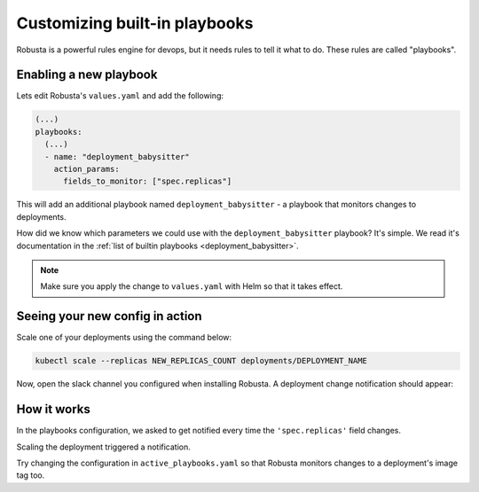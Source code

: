 Customizing built-in playbooks
##############################

Robusta is a powerful rules engine for devops, but it needs rules to tell it what to do. These rules are called "playbooks".

Enabling a new playbook
------------------------

Lets edit Robusta's ``values.yaml`` and add the following:

.. code-block:: yaml

   (...)
   playbooks:
     (...)
     - name: "deployment_babysitter"
       action_params:
         fields_to_monitor: ["spec.replicas"]


This will add an additional playbook named ``deployment_babysitter`` - a playbook that monitors changes to deployments.

How did we know which parameters we could use with the ``deployment_babysitter`` playbook? It's simple. We read it's documentation in the :ref:`list of builtin playbooks <deployment_babysitter>`.

.. note:: Make sure you apply the change to ``values.yaml`` with Helm so that it takes effect.

Seeing your new config in action
----------------------------------
Scale one of your deployments using the command below:

.. code-block:: python

   kubectl scale --replicas NEW_REPLICAS_COUNT deployments/DEPLOYMENT_NAME

Now, open the slack channel you configured when installing Robusta. A deployment change notification should appear:

.. image:: ../images/replicas_change.png

How it works
----------------------------------
In the playbooks configuration, we asked to get notified every time the ``'spec.replicas'`` field changes.

Scaling the deployment triggered a notification.

Try changing the configuration in ``active_playbooks.yaml`` so that Robusta monitors changes to a deployment's image tag too.
